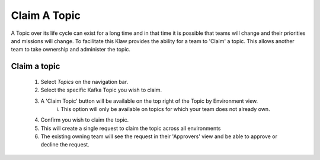Claim A Topic
=============

A Topic over its life cycle can exist for a long time and in that time it is possible that teams will change and their priorities and missions will change.
To facilitate this Klaw provides the ability for a team to 'Claim' a topic. This allows another team to take ownership and administer the topic.

Claim a topic
----------------------

    1. Select *Topics* on the navigation bar.
    2. Select the specific Kafka Topic you wish to claim.
    3. A 'Claim Topic' button will be available on the top right of the Topic by Environment view.
        i. This option will only be available on topics for which your team does not already own.
    4. Confirm you wish to claim the topic.
    5. This will create a single request to claim the topic across all environments
    6. The existing owning team will see the request in their 'Approvers' view and be able to approve or decline the request.